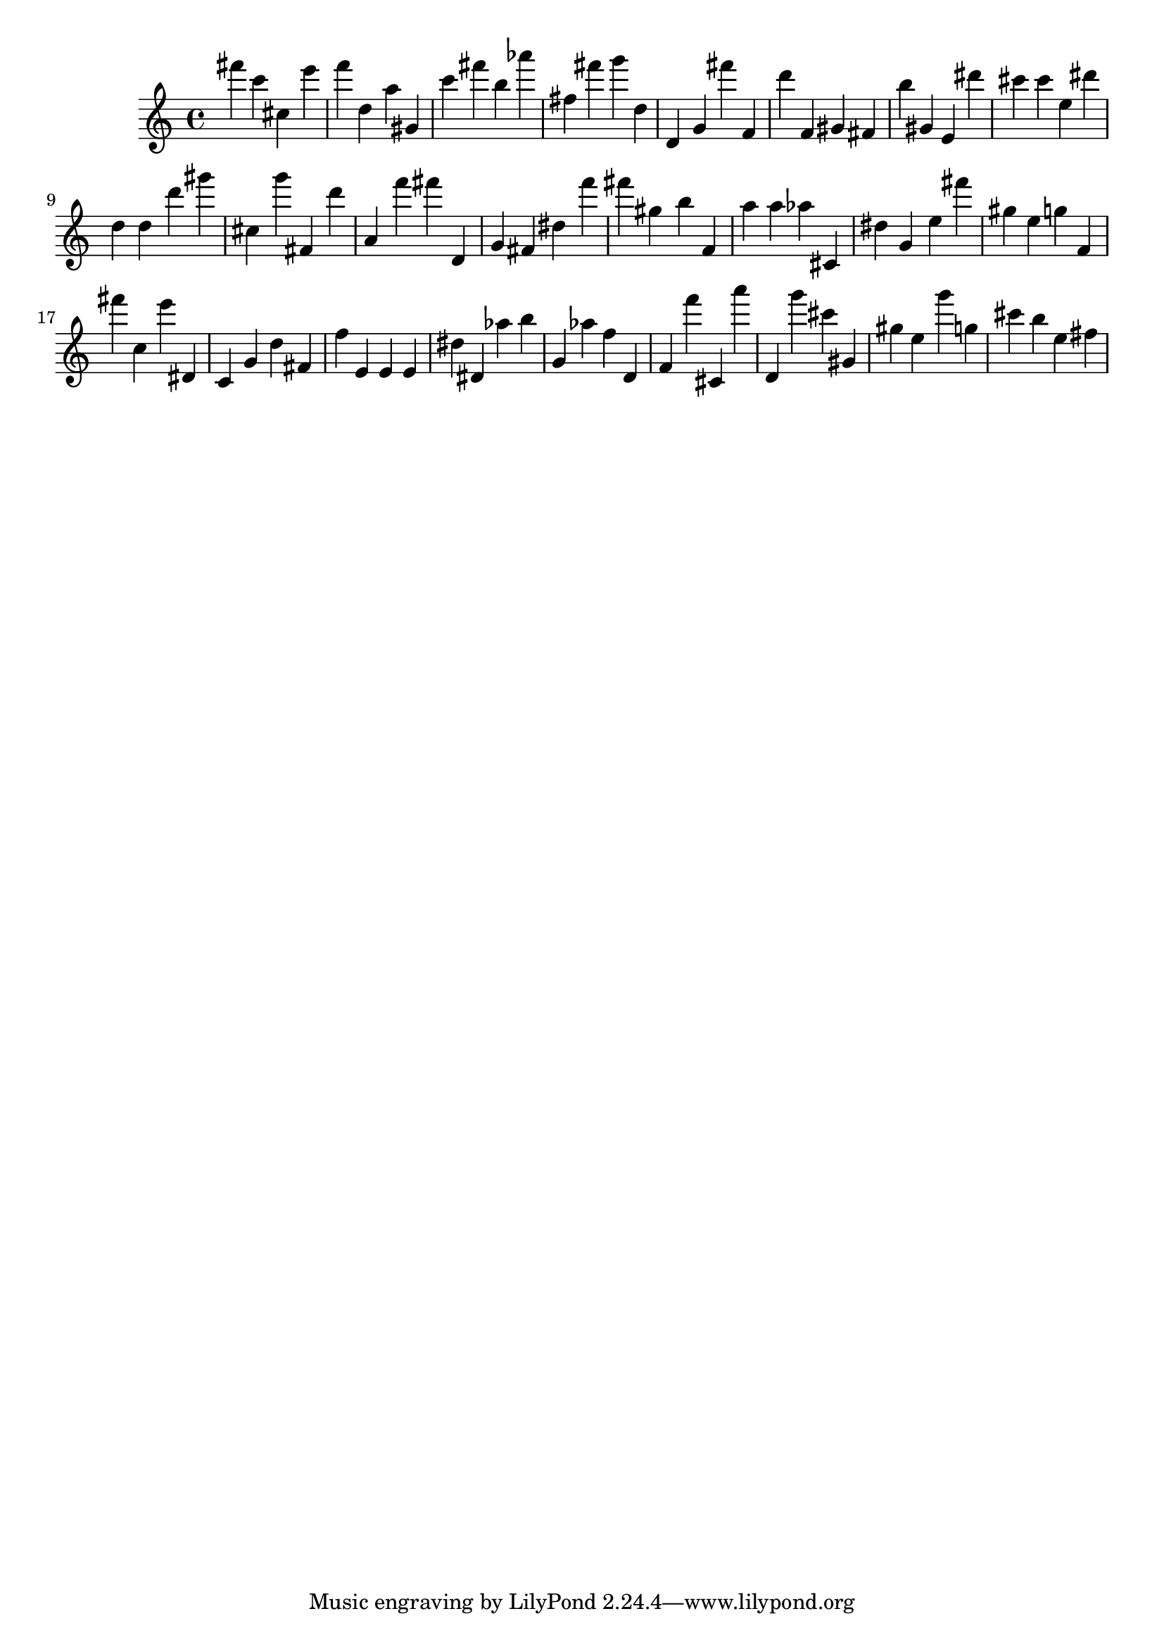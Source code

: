 \version "2.18.2"

\score {

{
\clef treble
fis''' c''' cis'' e''' f''' d'' a'' gis' c''' fis''' b'' as''' fis'' fis''' g''' d'' d' g' fis''' f' d''' f' gis' fis' b'' gis' e' dis''' cis''' cis''' e'' dis''' d'' d'' d''' gis''' cis'' g''' fis' d''' a' f''' fis''' d' g' fis' dis'' f''' fis''' gis'' b'' f' a'' a'' as'' cis' dis'' g' e'' fis''' gis'' e'' g'' f' fis''' c'' e''' dis' c' g' d'' fis' f'' e' e' e' dis'' dis' as'' b'' g' as'' f'' d' f' f''' cis' a''' d' g''' cis''' gis' gis'' e'' g''' g'' cis''' b'' e'' fis'' 
}

 \midi { }
 \layout { }
}